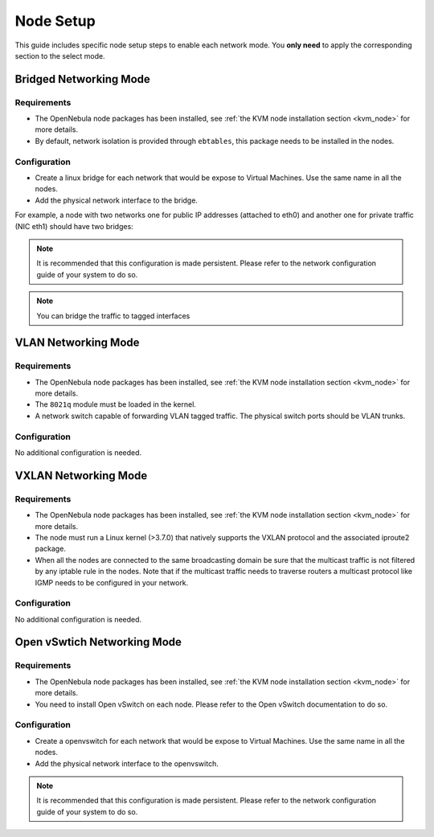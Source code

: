 .. _networking_mode:

====================
Node Setup
====================

.. todo::

    * Architect
    * KVM


This guide includes specific node setup steps to enable each network mode. You **only need** to apply the corresponding section to the select mode.

Bridged Networking Mode
================================================================================

Requirements
--------------------------------------------------------------------------------
* The OpenNebula node packages has been installed, see :ref:`the KVM node installation section <kvm_node>` for more details.

* By default, network isolation is provided through ``ebtables``, this package needs to be installed in the nodes.

Configuration
--------------------------------------------------------------------------------
* Create a linux bridge for each network that would be expose to Virtual Machines. Use the same name in all the nodes.

* Add the physical network interface to the bridge.

For example, a node with two networks one for public IP addresses (attached to eth0) and another one for private traffic (NIC eth1) should have two bridges:

.. prompt:: bash $ auto

    $ brctl show
    bridge name bridge id         STP enabled interfaces
    br0        8000.001e682f02ac no          eth0
    br1        8000.001e682f02ad no          eth1

.. note:: It is recommended that this configuration is made persistent. Please refer to the network configuration guide of your system to do so.

.. note:: You can bridge the traffic to tagged interfaces

VLAN Networking Mode
================================================================================

Requirements
--------------------------------------------------------------------------------
* The OpenNebula node packages has been installed, see :ref:`the KVM node installation section <kvm_node>` for more details.

* The ``8021q`` module must be loaded in the kernel.

* A network switch capable of forwarding VLAN tagged traffic. The physical switch ports should be VLAN trunks.


Configuration
--------------------------------------------------------------------------------

No additional configuration is needed.


VXLAN Networking Mode
================================================================================

Requirements
--------------------------------------------------------------------------------
* The OpenNebula node packages has been installed, see :ref:`the KVM node installation section <kvm_node>` for more details.

* The node  must run a Linux kernel (>3.7.0) that natively supports the VXLAN protocol and the associated iproute2 package.

* When all the nodes are connected to the same broadcasting domain be sure that the multicast traffic is not filtered by any iptable rule in the nodes. Note that if the multicast traffic needs to traverse routers a multicast protocol like IGMP needs to be configured in your network.

Configuration
--------------------------------------------------------------------------------

No additional configuration is needed.

Open vSwtich Networking Mode
================================================================================

Requirements
--------------------------------------------------------------------------------
* The OpenNebula node packages has been installed, see :ref:`the KVM node installation section <kvm_node>` for more details.

* You need to install Open vSwitch on each node. Please refer to the Open vSwitch documentation to do so.

Configuration
--------------------------------------------------------------------------------
* Create a openvswitch for each network that would be expose to Virtual Machines. Use the same name in all the nodes.

* Add the physical network interface to the openvswitch.

.. note:: It is recommended that this configuration is made persistent. Please refer to the network configuration guide of your system to do so.

